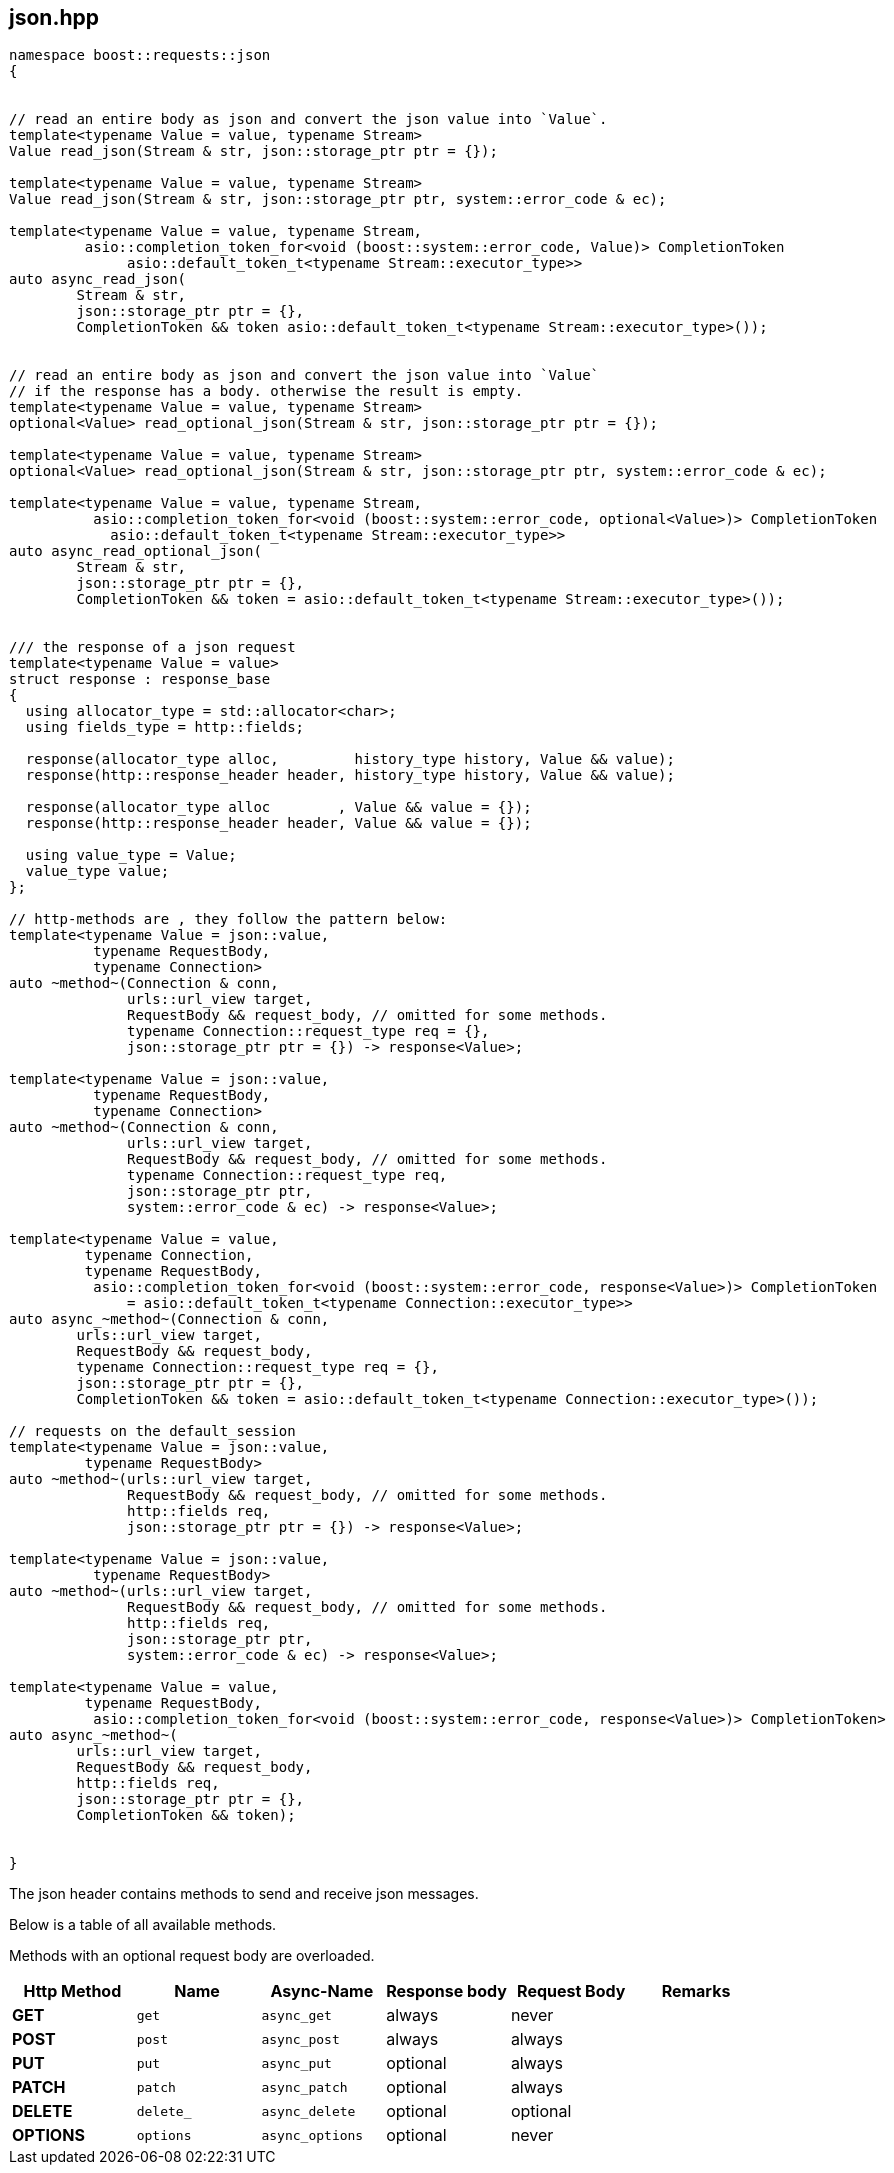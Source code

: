 ## json.hpp
[#reference::json]

[source,cpp]
----
namespace boost::requests::json
{


// read an entire body as json and convert the json value into `Value`.
template<typename Value = value, typename Stream>
Value read_json(Stream & str, json::storage_ptr ptr = {});

template<typename Value = value, typename Stream>
Value read_json(Stream & str, json::storage_ptr ptr, system::error_code & ec);

template<typename Value = value, typename Stream,
         asio::completion_token_for<void (boost::system::error_code, Value)> CompletionToken
              asio::default_token_t<typename Stream::executor_type>>
auto async_read_json(
        Stream & str,
        json::storage_ptr ptr = {},
        CompletionToken && token asio::default_token_t<typename Stream::executor_type>());


// read an entire body as json and convert the json value into `Value`
// if the response has a body. otherwise the result is empty.
template<typename Value = value, typename Stream>
optional<Value> read_optional_json(Stream & str, json::storage_ptr ptr = {});

template<typename Value = value, typename Stream>
optional<Value> read_optional_json(Stream & str, json::storage_ptr ptr, system::error_code & ec);

template<typename Value = value, typename Stream,
          asio::completion_token_for<void (boost::system::error_code, optional<Value>)> CompletionToken
            asio::default_token_t<typename Stream::executor_type>>
auto async_read_optional_json(
        Stream & str,
        json::storage_ptr ptr = {},
        CompletionToken && token = asio::default_token_t<typename Stream::executor_type>());


/// the response of a json request
template<typename Value = value>
struct response : response_base
{
  using allocator_type = std::allocator<char>;
  using fields_type = http::fields;

  response(allocator_type alloc,         history_type history, Value && value);
  response(http::response_header header, history_type history, Value && value);

  response(allocator_type alloc        , Value && value = {});
  response(http::response_header header, Value && value = {});

  using value_type = Value;
  value_type value;
};

// http-methods are , they follow the pattern below:
template<typename Value = json::value,
          typename RequestBody,
          typename Connection>
auto ~method~(Connection & conn,
              urls::url_view target,
              RequestBody && request_body, // omitted for some methods.
              typename Connection::request_type req = {},
              json::storage_ptr ptr = {}) -> response<Value>;

template<typename Value = json::value,
          typename RequestBody,
          typename Connection>
auto ~method~(Connection & conn,
              urls::url_view target,
              RequestBody && request_body, // omitted for some methods.
              typename Connection::request_type req,
              json::storage_ptr ptr,
              system::error_code & ec) -> response<Value>;

template<typename Value = value,
         typename Connection,
         typename RequestBody,
          asio::completion_token_for<void (boost::system::error_code, response<Value>)> CompletionToken
              = asio::default_token_t<typename Connection::executor_type>>
auto async_~method~(Connection & conn,
        urls::url_view target,
        RequestBody && request_body,
        typename Connection::request_type req = {},
        json::storage_ptr ptr = {},
        CompletionToken && token = asio::default_token_t<typename Connection::executor_type>());

// requests on the default_session
template<typename Value = json::value,
         typename RequestBody>
auto ~method~(urls::url_view target,
              RequestBody && request_body, // omitted for some methods.
              http::fields req,
              json::storage_ptr ptr = {}) -> response<Value>;

template<typename Value = json::value,
          typename RequestBody>
auto ~method~(urls::url_view target,
              RequestBody && request_body, // omitted for some methods.
              http::fields req,
              json::storage_ptr ptr,
              system::error_code & ec) -> response<Value>;

template<typename Value = value,
         typename RequestBody,
          asio::completion_token_for<void (boost::system::error_code, response<Value>)> CompletionToken>
auto async_~method~(
        urls::url_view target,
        RequestBody && request_body,
        http::fields req,
        json::storage_ptr ptr = {},
        CompletionToken && token);


}
----

The json header contains methods to send and receive json messages.

Below is a table of all available methods.

Methods with an optional request body are overloaded.

[cols="1,1,1,1,1,1"]
|===
|Http Method | Name | Async-Name | Response body | Request Body | Remarks

| *GET*     | `get`     | `async_get`     | always   | never    |
| *POST*    | `post`    | `async_post`    | always   | always   |
| *PUT*     | `put`     | `async_put`     | optional | always   |
| *PATCH*   | `patch`   | `async_patch`   | optional | always   |
| *DELETE*  | `delete_` | `async_delete`  | optional | optional |
| *OPTIONS* | `options` | `async_options` | optional | never    |

|===